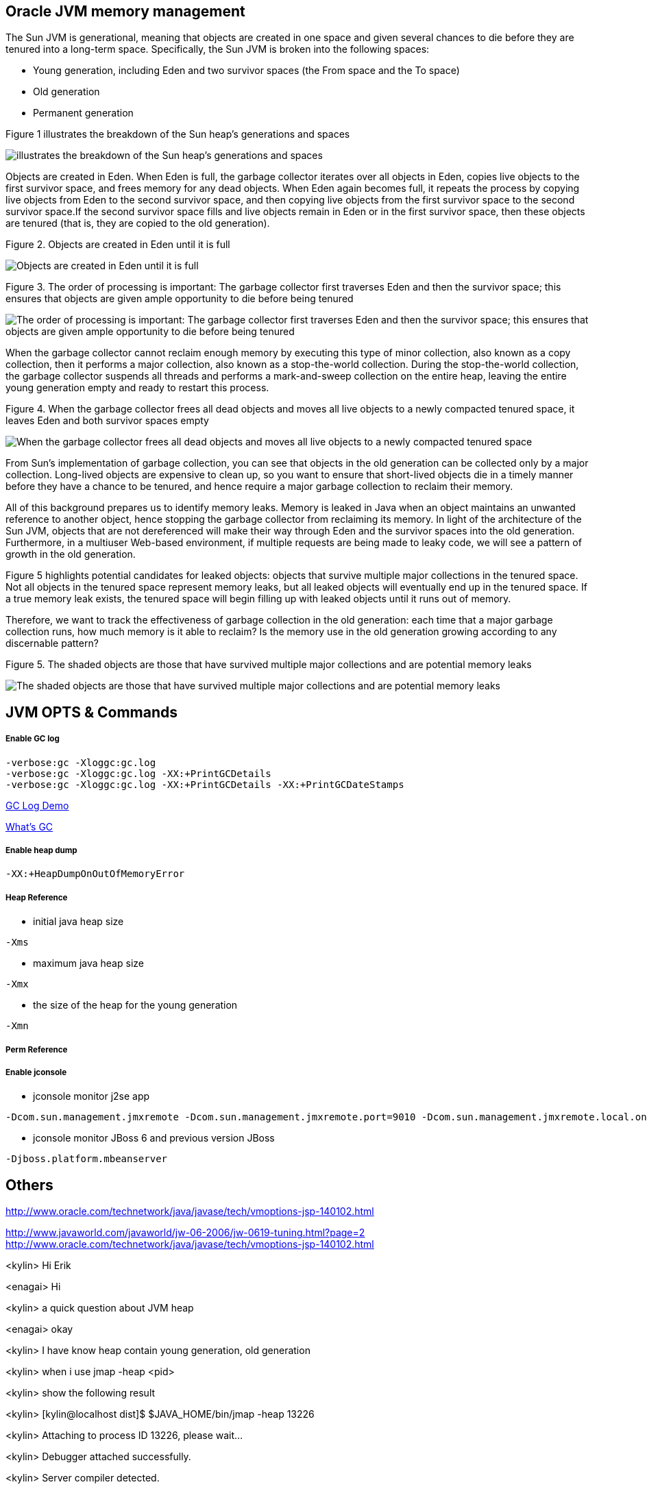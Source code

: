 Oracle JVM memory management
----------------------------
The Sun JVM is generational, meaning that objects are created in one space and given several chances to die before they are tenured into a long-term space. Specifically, the Sun JVM is broken into the following spaces: 

* Young generation, including Eden and two survivor spaces (the From space and the To space)
* Old generation
* Permanent generation

Figure 1 illustrates the breakdown of the Sun heap's generations and spaces

image::img/jvm-memory-management-1.png[illustrates the breakdown of the Sun heap's generations and spaces]

Objects are created in Eden. When Eden is full, the garbage collector iterates over all objects in Eden, copies live objects to the first survivor space, and frees memory for any dead objects. When Eden again becomes full, it repeats the process by copying live objects from Eden to the second survivor space, and then copying live objects from the first survivor space to the second survivor space.If the second survivor space fills and live objects remain in Eden or in the first survivor space, then these objects are tenured (that is, they are copied to the old generation).

Figure 2. Objects are created in Eden until it is full

image::img/jvm-memory-management-2.png[Objects are created in Eden until it is full]

Figure 3. The order of processing is important: The garbage collector first traverses Eden and then the survivor space; this ensures that objects are given ample opportunity to die before being tenured

image::img/jvm-memory-management-3.png[The order of processing is important: The garbage collector first traverses Eden and then the survivor space; this ensures that objects are given ample opportunity to die before being tenured]

When the garbage collector cannot reclaim enough memory by executing this type of minor collection, also known as a copy collection, then it performs a major collection, also known as a stop-the-world collection. During the stop-the-world collection, the garbage collector suspends all threads and performs a mark-and-sweep collection on the entire heap, leaving the entire young generation empty and ready to restart this process. 

Figure 4. When the garbage collector frees all dead objects and moves all live objects to a newly compacted tenured space, it leaves Eden and both survivor spaces empty

image::img/jvm-memory-management-4.png[When the garbage collector frees all dead objects and moves all live objects to a newly compacted tenured space, it leaves Eden and both survivor spaces empty]

From Sun's implementation of garbage collection, you can see that objects in the old generation can be collected only by a major collection. Long-lived objects are expensive to clean up, so you want to ensure that short-lived objects die in a timely manner before they have a chance to be tenured, and hence require a major garbage collection to reclaim their memory. 

All of this background prepares us to identify memory leaks. Memory is leaked in Java when an object maintains an unwanted reference to another object, hence stopping the garbage collector from reclaiming its memory. In light of the architecture of the Sun JVM, objects that are not dereferenced will make their way through Eden and the survivor spaces into the old generation. Furthermore, in a multiuser Web-based environment, if multiple requests are being made to leaky code, we will see a pattern of growth in the old generation. 

Figure 5 highlights potential candidates for leaked objects: objects that survive multiple major collections in the tenured space. Not all objects in the tenured space represent memory leaks, but all leaked objects will eventually end up in the tenured space. If a true memory leak exists, the tenured space will begin filling up with leaked objects until it runs out of memory. 

Therefore, we want to track the effectiveness of garbage collection in the old generation: each time that a major garbage collection runs, how much memory is it able to reclaim? Is the memory use in the old generation growing according to any discernable pattern? 

Figure 5. The shaded objects are those that have survived multiple major collections and are potential memory leaks

image::img/jvm-memory-management-5.png[The shaded objects are those that have survived multiple major collections and are potential memory leaks]

JVM OPTS & Commands
-------------------

Enable GC log
+++++++++++++

----
-verbose:gc -Xloggc:gc.log
-verbose:gc -Xloggc:gc.log -XX:+PrintGCDetails
-verbose:gc -Xloggc:gc.log -XX:+PrintGCDetails -XX:+PrintGCDateStamps
----

link:gc-log-demo.asciidoc[GC Log Demo]

link:gc.asciidoc[What's GC]

Enable heap dump
++++++++++++++++

----
-XX:+HeapDumpOnOutOfMemoryError
----

Heap Reference
++++++++++++++

* initial java heap size
----
-Xms
----

* maximum java heap size
----
-Xmx
----

* the size of the heap for the young generation
----
-Xmn
----

Perm Reference
++++++++++++++


Enable jconsole
+++++++++++++++

* jconsole monitor j2se app
----
-Dcom.sun.management.jmxremote -Dcom.sun.management.jmxremote.port=9010 -Dcom.sun.management.jmxremote.local.only=false -Dcom.sun.management.jmxremote.authenticate=false -Dcom.sun.management.jmxremote.ssl=false
----

* jconsole monitor JBoss 6 and previous version JBoss
----
-Djboss.platform.mbeanserver
----

Others
------
http://www.oracle.com/technetwork/java/javase/tech/vmoptions-jsp-140102.html








http://www.javaworld.com/javaworld/jw-06-2006/jw-0619-tuning.html?page=2
http://www.oracle.com/technetwork/java/javase/tech/vmoptions-jsp-140102.html


<kylin> Hi Erik

<enagai> Hi 

<kylin> a quick question about JVM heap

<enagai> okay

<kylin> I have know heap contain young generation, old generation

<kylin> when i use jmap -heap <pid>

<kylin> show the following result

<kylin> [kylin@localhost dist]$ $JAVA_HOME/bin/jmap -heap 13226

<kylin> Attaching to process ID 13226, please wait...

<kylin> Debugger attached successfully.

<kylin> Server compiler detected.

<kylin> JVM version is 20.6-b01

<kylin> using thread-local object allocation.

<kylin> Parallel GC with 4 thread(s)

<kylin> Heap Configuration:

<kylin>    MinHeapFreeRatio = 40

<kylin>    MaxHeapFreeRatio = 70

<kylin>    MaxHeapSize      = 1073741824 (1024.0MB)

<kylin>    NewSize          = 1048576 (1.0MB)

<kylin>    MaxNewSize       = 4294901760 (4095.9375MB)

<kylin>    OldSize          = 4194304 (4.0MB)

<kylin>    NewRatio         = 2

<kylin>    SurvivorRatio    = 8

<kylin>    PermSize         = 268435456 (256.0MB)

<kylin>    MaxPermSize      = 268435456 (256.0MB)

<kylin> Heap Usage:

<kylin> PS Young Generation

<kylin> Eden Space:

<kylin>    capacity = 197984256 (188.8125MB)

<kylin>    used     = 47893616 (45.67491149902344MB)

<kylin>    free     = 150090640 (143.13758850097656MB)

<kylin>    24.19061847018785% used

<kylin> From Space:

<kylin>    capacity = 70582272 (67.3125MB)

<kylin>    used     = 70552784 (67.28437805175781MB)

<kylin>    free     = 29488 (0.0281219482421875MB)

<kylin>    99.95822180391133% used

<kylin> To Space:

<kylin>    capacity = 88539136 (84.4375MB)

<kylin>    used     = 0 (0.0MB)

<kylin>    free     = 88539136 (84.4375MB)

<kylin>    0.0% used

<kylin> PS Old Generation

<kylin>    capacity = 715849728 (682.6875MB)

<kylin>    used     = 86429072 (82.42518615722656MB)

<kylin>    free     = 629420656 (600.2623138427734MB)

<kylin>    12.073633420448823% used

<kylin> PS Perm Generation

<kylin>    capacity = 268435456 (256.0MB)

<kylin>    used     = 50499952 (48.16050720214844MB)

<kylin>    free     = 217935504 (207.83949279785156MB)

<kylin>    18.812698125839233% used

<kylin> My Question is: what's about the 'From Space' and 'To Space'? what's the function of 'From Space' and 'To Space'? can this be configurable?

<enagai> i am looking for whether there are some good documents. 

<enagai> I think that it can set them up by -XX:SurvivorRatio=<n>.

<enagai> http://www.javaworld.com/javaworld/jw-06-2006/jw-0619-tuning.html?page=2

<enagai> i think its page is good

<kylin> checking

<enagai> JVM Options - http://www.oracle.com/technetwork/java/javase/tech/vmoptions-jsp-140102.html

<enagai> -XX:SurvivorRatio configure the ratio of the Eden/survivor space size. if you set 10, Eden will become one 10 times the size of survivor(FROM + TO). the size of FROM and TO must be the same. 

<kylin> thanks

<kylin> I have a case regarding to this

<kylin> they do not use JBoss, but have JBoss Subscription

<kylin> https://c.na7.visual.force.com/apex/Case_View?id=500A000000Bea2j&sfdc.override=1

<kylin> can you have a look at this case's attachments first

<kylin> it's seems JVM had crashed(attachment hs_err_pid22926.log), but JVM still work(GC log)

<kylin> I am a little confused. :)

<enagai> It has crashed by libjvm.so of Sun JVM. 

<enagai> this is Sun JVM issue

<kylin> JVM bug cause this

<enagai> It is a libelee of VM that crash has occurred. we do not understand a cause. 

<enagai> It is Sun JVM, right? the customer needs to ask Oracle

<kylin> yes

<kylin> agree

<kylin> but it should we can give them some useful advice

<enagai> however, the cause of crash is not known by us. what does customer need?

<kylin> they just asked some JVM referred question

<kylin> they also attached some jconsole figure

<enagai> oh... I did not see it. it is troublesome...

<kylin> :)\

<enagai> 7z file cannot be unzip in my environment:p
